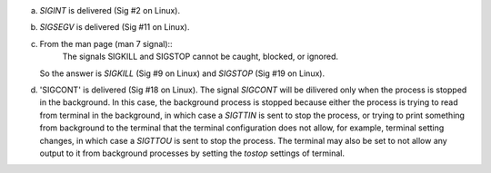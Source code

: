 a)
    `SIGINT` is delivered (Sig #2 on Linux).

b)
    `SIGSEGV` is delivered (Sig #11 on Linux).

c)
    From the man page (man 7 signal)::
        The signals SIGKILL and SIGSTOP cannot be caught, blocked, or ignored.
    So the answer is `SIGKILL` (Sig #9 on Linux) and `SIGSTOP` (Sig #19 on Linux).

d)
    'SIGCONT' is delivered (Sig #18 on Linux).
    The signal `SIGCONT` will be dilivered only when the process is stopped in the background. In this case, the background process is stopped because either the process is trying to read from terminal in the background, in which case a `SIGTTIN` is sent to stop the process, or trying to print something from background to the terminal that the terminal configuration does not allow, for example, terminal setting changes, in which case a `SIGTTOU` is sent to stop the process. The terminal may also be set to not allow any output to it from background processes by setting the `tostop` settings of terminal.

